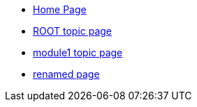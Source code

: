 * xref:index.adoc[Home Page]
* xref:topic/topic.adoc[ROOT topic page]
* xref:module1:topic/topic.adoc[module1 topic page]
* xref:rename/new-name.adoc[renamed page]